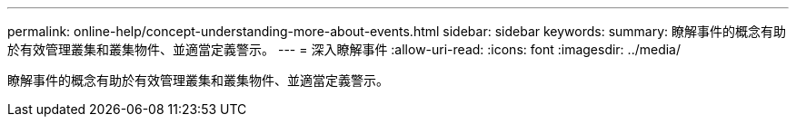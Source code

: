 ---
permalink: online-help/concept-understanding-more-about-events.html 
sidebar: sidebar 
keywords:  
summary: 瞭解事件的概念有助於有效管理叢集和叢集物件、並適當定義警示。 
---
= 深入瞭解事件
:allow-uri-read: 
:icons: font
:imagesdir: ../media/


[role="lead"]
瞭解事件的概念有助於有效管理叢集和叢集物件、並適當定義警示。

